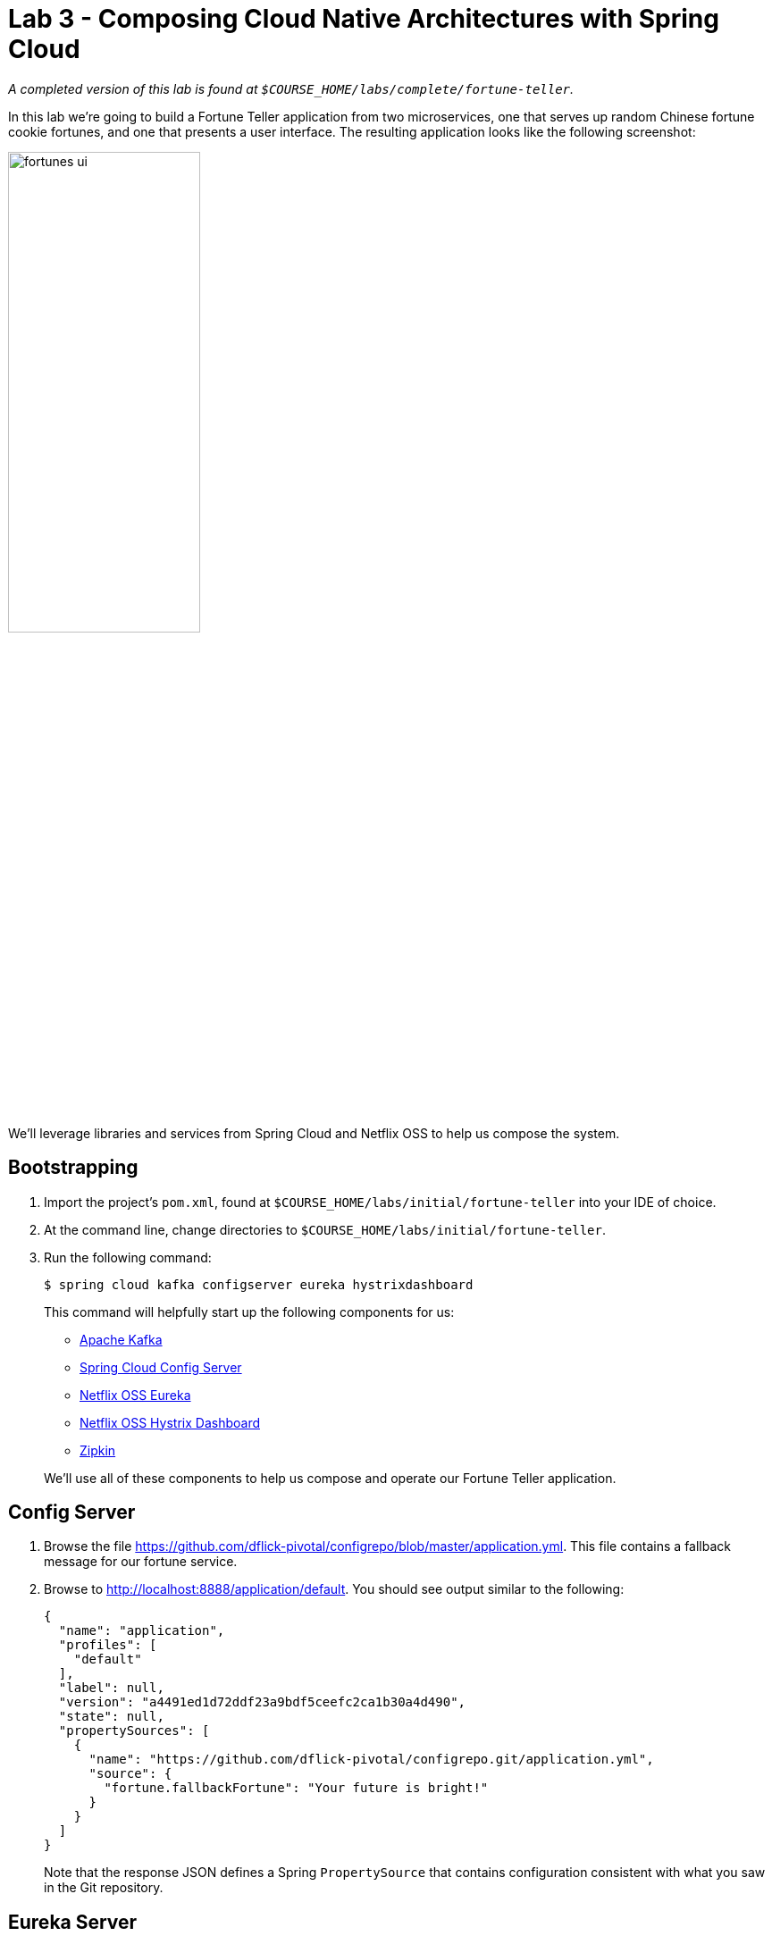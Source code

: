 :compat-mode:
= Lab 3 - Composing Cloud Native Architectures with Spring Cloud

_A completed version of this lab is found at `$COURSE_HOME/labs/complete/fortune-teller`._

In this lab we're going to build a Fortune Teller application from two microservices, one that serves up random Chinese fortune cookie fortunes, and one that presents a user interface.
The resulting application looks like the following screenshot:

image::Common/images/fortunes-ui.png[width=50%]

We'll leverage libraries and services from Spring Cloud and Netflix OSS to help us compose the system.

== Bootstrapping

. Import the project's `pom.xml`, found at `$COURSE_HOME/labs/initial/fortune-teller` into your IDE of choice.

. At the command line, change directories to `$COURSE_HOME/labs/initial/fortune-teller`.

. Run the following command:
+
----
$ spring cloud kafka configserver eureka hystrixdashboard
----
+
This command will helpfully start up the following components for us:
+
- https://kafka.apache.org/[Apache Kafka]
- https://cloud.spring.io/spring-cloud-config/[Spring Cloud Config Server]
- https://github.com/Netflix/eureka/wiki[Netflix OSS Eureka]
- https://github.com/Netflix/Hystrix/wiki/Dashboard[Netflix OSS Hystrix Dashboard]
- http://zipkin.io/[Zipkin]

+
We'll use all of these components to help us compose and operate our Fortune Teller application.

== Config Server

. Browse the file https://github.com/dflick-pivotal/configrepo/blob/master/application.yml. This file contains a fallback message for our fortune service.

. Browse to http://localhost:8888/application/default.
You should see output similar to the following:
+
----
{
  "name": "application",
  "profiles": [
    "default"
  ],
  "label": null,
  "version": "a4491ed1d72ddf23a9bdf5ceefc2ca1b30a4d490",
  "state": null,
  "propertySources": [
    {
      "name": "https://github.com/dflick-pivotal/configrepo.git/application.yml",
      "source": {
        "fortune.fallbackFortune": "Your future is bright!"
      }
    }
  ]
}
----
+
Note that the response JSON defines a Spring `PropertySource` that contains configuration consistent with what you saw in the Git repository.

== Eureka Server

. Browse to http://localhost:8761.
You should see a UI similar to the following:
+
image::Common/images/eureka_1.png[]

== Fortune Service

Now that our Spring Cloud/Netflix OSS infrastructure is bootstrapped, we'll begin development of our first microservice.
The Fortune Service will serve up a list of all fortune cookie fortunes present in its database or a single random fortune.

. Create a JPA domain class, `io.spring.cloud.samples.fortuneteller.fortuneservice.Fortune`.
Into that class, paste the following code:
+
----
@Entity
@Table(name = "fortunes")
public class Fortune {

    @Id
    @GeneratedValue
    private Long id;

    @Column(nullable = false)
    private String text;

    public Long getId() {
        return id;
    }

    public void setId(Long id) {
        this.id = id;
    }

    public String getText() {
        return text;
    }

    public void setText(String text) {
        this.text = text;
    }
}
----
+
Add the appropriate imports using the IDE's quick fix feature.
+
This class represents the domain model for a fortune, having an unique identifier and the fortune's text.

. Create a Spring Data JPA repository interface, `io.spring.cloud.samples.fortuneteller.fortuneservice.FortuneRepository`.
Into that class, paste the following code:
+
----
public interface FortuneRepository extends PagingAndSortingRepository<Fortune, Long> {

    @Query("select fortune from Fortune fortune order by RAND()")
    public List<Fortune> randomFortunes(Pageable pageable);
}
----
+
Add the appropriate imports using the IDE's quick fix feature.
+
This interface will provide all of the basic boilerplate CRUD features we'll want for our `Fortune` domain class.
The `@Query` annotation defines a SQL statement that will return a random ordering of the fortunes.
We'll use this as the basis of returning a random fortune via our REST interface.

. Create a Spring MVC Controller class, `io.spring.cloud.samples.fortuneteller.fortuneservice.FortuneController`.
Into that class, paste the following code:
+
----
@RestController
public class FortuneController {

    @Autowired
    FortuneRepository repository;

    @RequestMapping("/fortunes")
    public Iterable<Fortune> fortunes() {
        return repository.findAll();
    }

    @RequestMapping("/random")
    public Fortune randomFortune() {
        List<Fortune> randomFortunes = repository.randomFortunes(new PageRequest(0, 1));
        return randomFortunes.get(0);
    }
}
----
+
Add the appropriate imports using the IDE's quick fix feature.
+
This class provides the two REST endpoints of our microservice.
The `randomFortune` method provides a `PageRequest` to limit the returned results to one.

. Add `@EnableDiscoveryClient` (to switch on Eureka registration) annotations to `io.spring.cloud.samples.fortuneteller.fortuneservice.Application`.

. Paste the following configuration properties into the file `src/main/resources/bootstrap.yml`:
+
----
spring:
  application:
    name: fortunes
----
+
This configuration specifies the name of the application, which will be used to register the service in Eureka.

. Paste the following configuration properties into the file `src/main/resources/application.yml`:
+
----
spring:
  jpa:
    hibernate:
      ddl-auto: create-drop

ribbon:
  IsSecure: false

management:
  endpoints:
    web:
      exposure:
        include: "*"

server:
  port: 8081
----
+
This configuration specifies the model to DDL setting to be used by Hibernate.

. Build the application:
+
----
$ ../mvnw package
----

. Run the application:
+
----
$ java -jar fortune-teller-fortune-service/target/fortune-teller-fortune-service-0.0.1-SNAPSHOT.jar
----

. After the service has been running for ten seconds, refresh your Eureka browser tab.
You should see a registration entry for the fortune service.

. Visit http://localhost:8081/random. You should see output similar to the following:
+
image::Common/images/fortune_service_output.png[]

== Fortune UI

Now that our Fortune microservice is running, we'll begin development of our second microservice.
The Fortune UI will serve up a AngularJS single page application that consumes the fortune service.

. Create the POJO `io.spring.cloud.samples.fortuneteller.ui.Fortune`.
Into that class, paste the following code:
+
----
public class Fortune {
    private Long id;
    private String text;

    public Fortune() {
    }

    public Fortune(Long id, String text) {
        this.id = id;
        this.text = text;
    }

    public Long getId() {
        return id;
    }

    public void setId(Long id) {
        this.id = id;
    }

    public String getText() {
        return text;
    }

    public void setText(String text) {
        this.text = text;
    }
}
----
+
We will use this class to unmarshal the response from the fortune service.

. Create the Spring Bean `io.spring.cloud.samples.fortuneteller.ui.FortuneProperties`. Into that class, paste the following code:
+
----
@ConfigurationProperties(prefix = "fortune")
@RefreshScope
public class FortuneProperties {

	private String fallbackFortune = "Your future is unclear.";

	public String getFallbackFortune() {
		return fallbackFortune;
	}

	public void setFallbackFortune(String fallbackFortune) {
		this.fallbackFortune = fallbackFortune;
	}

}
----

. Create the Spring Bean `io.spring.cloud.samples.fortuneteller.ui.FortuneService`.
Into that class, paste the following code:
+
----
@Service
@EnableConfigurationProperties(FortuneProperties.class)
public class FortuneService {

    @Autowired
    FortuneProperties fortuneProperties;

    @Autowired
    @LoadBalanced
    RestTemplate restTemplate;

    @HystrixCommand(fallbackMethod = "fallbackFortune")
    public Fortune randomFortune() {
        return restTemplate.getForObject("http://fortunes/random", Fortune.class);
    }

    private Fortune fallbackFortune() {
        return new Fortune(42L, fortuneProperties.getFallbackFortune());
    }
}
----
+
Add the appropriate imports using the IDE's quick fix feature.
+
This class is our integration point with the fortune service.
It uses a special `RestTemplate` bean that integrates with Ribbon from Netflix OSS.
The argument passed to `getForObject`, `http://fortunes/random`, will be resolved by Ribbon to the actual address of the fortune service.
This method is also protected by a Hystrix circuit breaker using the `@HystrixCommand` annotation.
If the circuit is tripped to open (due to an unhealthy fortune service), the `fallbackFortune` method will return a dummy response.

. Create a Spring MVC Controller class, `io.spring.cloud.samples.fortuneteller.ui.UiController`.
Into that class, paste the following code:
+
----
@RestController
public class UiController {

    @Autowired
    FortuneService service;

    @RequestMapping("/random")
    public Fortune randomFortune() {
        return service.randomFortune();
    }
}
----
+
Add the appropriate imports using the IDE's quick fix feature.
+
This class provides the REST endpoint that will be consumed by our AngularJS UI.

. Add `@EnableCircuitBreaker` (to switch on Hystrix circuit breakers) and `@EnableDiscoveryClient` (to switch on Eureka registration) annotations to `io.spring.cloud.samples.fortuneteller.ui.Application`.

. Also add the following code to `io.spring.cloud.samples.fortuneteller.ui.Application` to instruct Spring Cloud Netflix to create a load-balanced `RestTemplate`:
+
----
@Bean
@LoadBalanced
public RestTemplate restTemplate() {
  return new RestTemplate();
}
----

. Paste the following configuration properties into the file `src/main/resources/bootstrap.yml`:
+
----
spring:
  application:
    name: ui
----
+
This configuration specifies the name of the application, which will be used to register the service in Eureka.

. Paste the following configuration properties into the file `src/main/resources/application.yml`:
+
----
ribbon:
  isSecure: false

management:
  endpoints:
    web:
      exposure:
        include: "*"
----
+

. Build the application:
+
----
$ ./mvnw package
----

. Run the application:
+
----
$ java -jar fortune-teller-ui/target/fortune-teller-ui-0.0.1-SNAPSHOT.jar
----

. After the service has been running for ten seconds, refresh your Eureka browser tab.
You should see a registration entry for the Fortune UI.

. Visit http://localhost:8080. You should see output similar to the following:
+
image::Common/images/fortunes-ui.png[width=50%]
